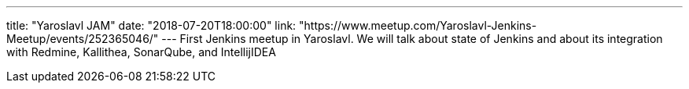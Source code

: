 ---
title: "Yaroslavl JAM"
date: "2018-07-20T18:00:00"
link: "https://www.meetup.com/Yaroslavl-Jenkins-Meetup/events/252365046/"
---
First Jenkins meetup in Yaroslavl.
We will talk about state of Jenkins and
about its integration with Redmine, Kallithea, SonarQube, and IntellijIDEA

